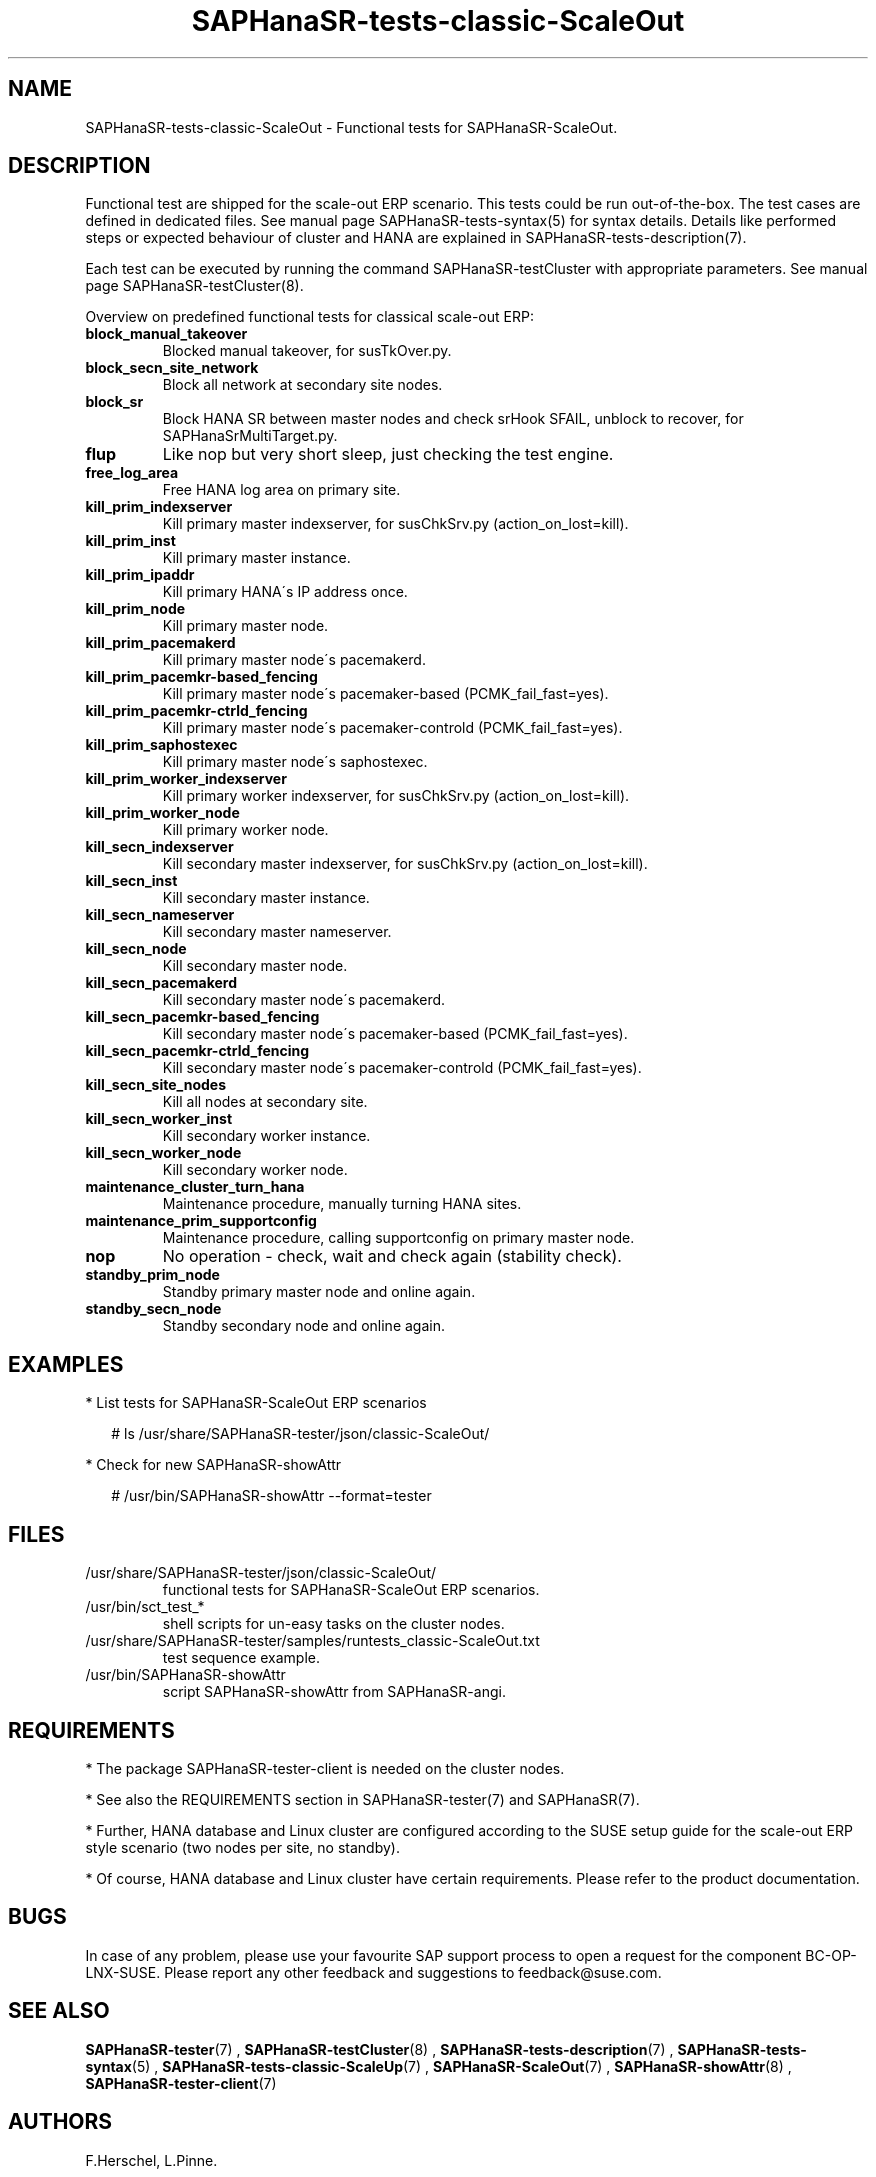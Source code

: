 .\" Version: 1.2
.\"
.TH SAPHanaSR-tests-classic-ScaleOut 7 "14 Feb 2025" "" "SAPHanaSR-angi"
.\"
.SH NAME
SAPHanaSR-tests-classic-ScaleOut \- Functional tests for SAPHanaSR-ScaleOut.
.PP
.\"
.SH DESCRIPTION
.PP
Functional test are shipped for the scale-out ERP scenario. This tests could
be run out-of-the-box. The test cases are defined in dedicated files.
See manual page SAPHanaSR-tests-syntax(5) for syntax details. Details like
performed steps or expected behaviour of cluster and HANA are explained in
SAPHanaSR-tests-description(7).
.PP
Each test can be executed by running the command SAPHanaSR-testCluster with
appropriate parameters. See manual page SAPHanaSR-testCluster(8).
.PP
Overview on predefined functional tests for classical scale-out ERP:
.TP
\fBblock_manual_takeover\fP
Blocked manual takeover, for susTkOver.py.
.\" .TP
.\" \fBblock_prim_site_network\fP
.\" Block all network at primary site nodes.
.TP
\fBblock_secn_site_network\fP
Block all network at secondary site nodes.
.TP
\fBblock_sr\fP
Block HANA SR between master nodes and check srHook SFAIL, unblock to recover, for SAPHanaSrMultiTarget.py.
.TP
\fBflup\fP
Like nop but very short sleep, just checking the test engine.
.TP
\fBfree_log_area\fP
Free HANA log area on primary site.
.TP
\fBkill_prim_indexserver\fP
Kill primary master indexserver, for susChkSrv.py (action_on_lost=kill).
.TP
\fBkill_prim_inst\fP
Kill primary master instance.
.TP
\fBkill_prim_ipaddr\fP
Kill primary HANA´s IP address once.
.\" .TP
.\" \fBkill_prim_nameserver\fP
.\" Kill primary master nameserver.
.TP
\fBkill_prim_node\fP
Kill primary master node.
.TP
\fBkill_prim_pacemakerd\fP
Kill primary master node´s pacemakerd.
.\" .TP
.\" \fBkill_prim_pacemkr-attrd_fencing\fP
.\" Kill primary master node´s pacemaker-attrd (PCMK_fail_fast=yes).
.TP
\fBkill_prim_pacemkr-based_fencing\fP
Kill primary master node´s pacemaker-based (PCMK_fail_fast=yes).
.TP
\fBkill_prim_pacemkr-ctrld_fencing\fP
Kill primary master node´s pacemaker-controld (PCMK_fail_fast=yes).
.TP
\fBkill_prim_saphostexec\fP
Kill primary master node´s saphostexec.
.\" .TP
.\" \fBkill_prim_worker_saphostexec\fP
.\" Kill primary worker node´s saphostexec.
.\" .TP
.\" \fBkill_prim_site_nodes\fP
.\" Kill all nodes at primary site.
.TP
\fBkill_prim_worker_indexserver\fP
Kill primary worker indexserver, for susChkSrv.py (action_on_lost=kill).
.\" .TP
.\" \fBkill_prim_worker_inst\fP
.\" Kill primary worker instance.
.TP
\fBkill_prim_worker_node\fP
Kill primary worker node.
.\" .TP
.\" \fBkill_prim_xsengine\fP
.\" Kill primary master xsengine.
.TP
\fBkill_secn_indexserver\fP
Kill secondary master indexserver, for susChkSrv.py (action_on_lost=kill).
.TP
\fBkill_secn_inst\fP
Kill secondary master instance.
.TP
\fBkill_secn_nameserver\fP
Kill secondary master nameserver.
.TP
\fBkill_secn_node\fP
Kill secondary master node.
.TP
\fBkill_secn_pacemakerd\fP
Kill secondary master node´s pacemakerd.
.\" .TP
.\" \fBkill_secn_pacemkr-attrd_fencing\fP
.\" Kill secondary master node´s pacemaker-attrd (PCMK_fail_fast=yes).
.TP
\fBkill_secn_pacemkr-based_fencing\fP
Kill secondary master node´s pacemaker-based (PCMK_fail_fast=yes).
.TP
\fBkill_secn_pacemkr-ctrld_fencing\fP
Kill secondary master node´s pacemaker-controld (PCMK_fail_fast=yes).
.TP
\fBkill_secn_site_nodes\fP
Kill all nodes at secondary site.
.TP
\fBkill_secn_worker_inst\fP
Kill secondary worker instance.
.TP
\fBkill_secn_worker_node\fP
Kill secondary worker node.
.\" .TP
.\" \fBkill_secn_xsengine\fP
.\" Kill secondary master xsengine.
.\" .TP
.\" \fBmaintenance_cluster_hana_running\fP
.\" Maintenance procedure with stopping and restarting cluster, keep HANA running.
.TP
\fBmaintenance_cluster_turn_hana\fP
Maintenance procedure, manually turning HANA sites.
.TP
\fBmaintenance_prim_supportconfig\fP
Maintenance procedure, calling supportconfig on primary master node.
.\" .TP
.\" \fBmaintenance_prim_crmreport\fP
.\" Maintenance procedure, calling crm report on primary master node.
.TP
\fBnop\fP
No operation - check, wait and check again (stability check).
.TP
\fBstandby_prim_node\fP
Standby primary master node and online again.
.TP
\fBstandby_secn_node\fP
Standby secondary node and online again.
.\" .TP
.\" \fBstandby_secn_worker_node\fP
.\" Standby secondary workerer node and online again.
.\" .TP
.\" \fBstandby_secn_site_nodes\fP
.\" Standby secondary site nodes and online again.
.PP
.\"
.SH EXAMPLES
.PP
* List tests for SAPHanaSR-ScaleOut ERP scenarios
.PP
.RS 2
# ls /usr/share/SAPHanaSR-tester/json/classic-ScaleOut/
.RE
.PP
* Check for new SAPHanaSR-showAttr
.PP
.RS 2
# /usr/bin/SAPHanaSR-showAttr --format=tester
.RE
.PP
.\"
.SH FILES
.TP
/usr/share/SAPHanaSR-tester/json/classic-ScaleOut/
functional tests for SAPHanaSR-ScaleOut ERP scenarios.
.TP
/usr/bin/sct_test_*
shell scripts for un-easy tasks on the cluster nodes.
.TP
/usr/share/SAPHanaSR-tester/samples/runtests_classic-ScaleOut.txt
test sequence example.    
.TP
/usr/bin/SAPHanaSR-showAttr
script SAPHanaSR-showAttr from SAPHanaSR-angi.
.PP
.\"
.SH REQUIREMENTS
.PP
* The package SAPHanaSR-tester-client is needed on the cluster nodes.
.PP
* See also the REQUIREMENTS section in SAPHanaSR-tester(7) and SAPHanaSR(7).
.PP
* Further, HANA database and Linux cluster are configured according to the SUSE
setup guide for the scale-out ERP style scenario (two nodes per site, no standby).
.PP
* Of course, HANA database and Linux cluster have certain requirements.
Please refer to the product documentation.
.\"
.SH BUGS
.PP
In case of any problem, please use your favourite SAP support process to open
a request for the component BC-OP-LNX-SUSE.
Please report any other feedback and suggestions to feedback@suse.com.
.PP
.\"
.SH SEE ALSO
.PP
\fBSAPHanaSR-tester\fP(7) , \fBSAPHanaSR-testCluster\fP(8) ,
\fBSAPHanaSR-tests-description\fP(7) , \fBSAPHanaSR-tests-syntax\fP(5) ,
\fBSAPHanaSR-tests-classic-ScaleUp\fP(7) , \fBSAPHanaSR-ScaleOut\fP(7) ,
\fBSAPHanaSR-showAttr\fP(8) , \fBSAPHanaSR-tester-client\fP(7)
.PP
.\"
.SH AUTHORS
.PP
F.Herschel, L.Pinne.
.PP
.\"
.SH COPYRIGHT
.PP
(c) 2023-2025 SUSE LLC
.br
The package SAPHanaSR-tester comes with ABSOLUTELY NO WARRANTY.
.br
For details see the GNU General Public License at
http://www.gnu.org/licenses/gpl.html
.\"
